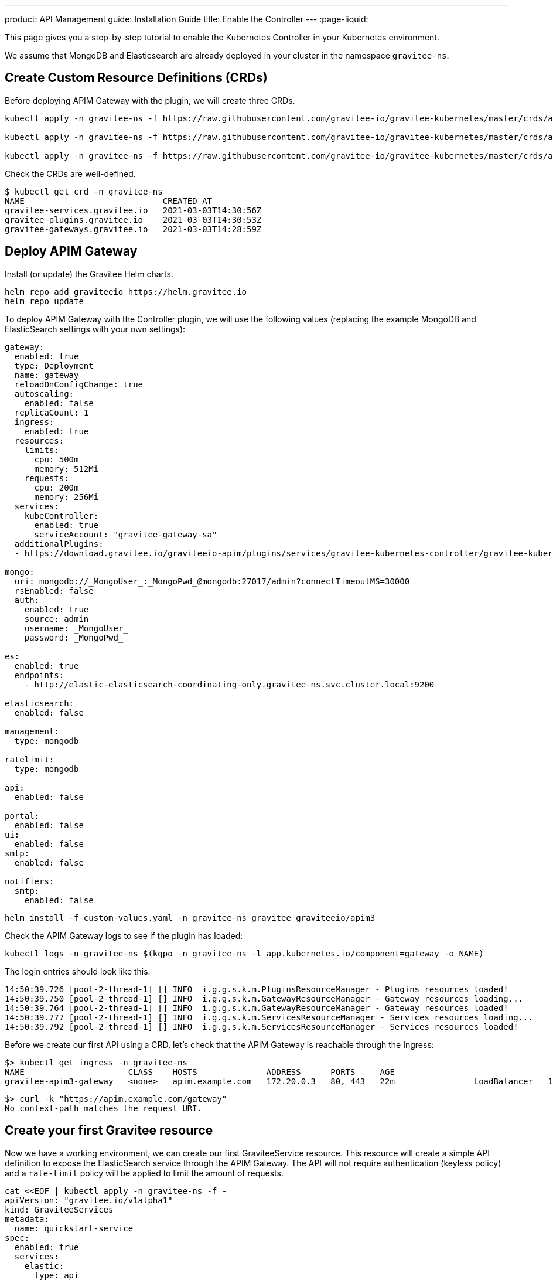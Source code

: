---
product: API Management
guide: Installation Guide
title: Enable the Controller
---
:page-liquid:

This page gives you a step-by-step tutorial to enable the Kubernetes Controller in your Kubernetes environment.

We assume that MongoDB and Elasticsearch are already deployed in your cluster in the namespace `gravitee-ns`.

== Create Custom Resource Definitions (CRDs)

Before deploying APIM Gateway with the plugin, we will create three CRDs.

[source, bash]
----
kubectl apply -n gravitee-ns -f https://raw.githubusercontent.com/gravitee-io/gravitee-kubernetes/master/crds/apim/gravitee-plugin-crd.yml

kubectl apply -n gravitee-ns -f https://raw.githubusercontent.com/gravitee-io/gravitee-kubernetes/master/crds/apim/gravitee-gateway-crd.yml

kubectl apply -n gravitee-ns -f https://raw.githubusercontent.com/gravitee-io/gravitee-kubernetes/master/crds/apim/gravitee-service-crd.yml
----

Check the CRDs are well-defined.

[source, bash]
----
$ kubectl get crd -n gravitee-ns
NAME                            CREATED AT
gravitee-services.gravitee.io   2021-03-03T14:30:56Z
gravitee-plugins.gravitee.io    2021-03-03T14:30:53Z
gravitee-gateways.gravitee.io   2021-03-03T14:28:59Z
----

== Deploy APIM Gateway

Install (or update) the Gravitee Helm charts.

[source, bash]
----
helm repo add graviteeio https://helm.gravitee.io
helm repo update
----

To deploy APIM Gateway with the Controller plugin, we will use the following values (replacing the example MongoDB and ElasticSearch settings with your own settings):

[source, yaml]
----
gateway:
  enabled: true
  type: Deployment
  name: gateway
  reloadOnConfigChange: true
  autoscaling:
    enabled: false
  replicaCount: 1
  ingress:
    enabled: true
  resources:
    limits:
      cpu: 500m
      memory: 512Mi
    requests:
      cpu: 200m
      memory: 256Mi
  services:
    kubeController:
      enabled: true
      serviceAccount: "gravitee-gateway-sa"
  additionalPlugins:
  - https://download.gravitee.io/graviteeio-apim/plugins/services/gravitee-kubernetes-controller/gravitee-kubernetes-controller-0.1.0.zip

mongo:
  uri: mongodb://_MongoUser_:_MongoPwd_@mongodb:27017/admin?connectTimeoutMS=30000
  rsEnabled: false
  auth:
    enabled: true
    source: admin
    username: _MongoUser_
    password: _MongoPwd_

es:
  enabled: true
  endpoints:
    - http://elastic-elasticsearch-coordinating-only.gravitee-ns.svc.cluster.local:9200

elasticsearch:
  enabled: false

management:
  type: mongodb

ratelimit:
  type: mongodb

api:
  enabled: false

portal:
  enabled: false
ui:
  enabled: false
smtp:
  enabled: false

notifiers:
  smtp:
    enabled: false
----

[source, bash]
----
helm install -f custom-values.yaml -n gravitee-ns gravitee graviteeio/apim3
----

Check the APIM Gateway logs to see if the plugin has loaded:

[source, bash]
----
kubectl logs -n gravitee-ns $(kgpo -n gravitee-ns -l app.kubernetes.io/component=gateway -o NAME)
----

The login entries should look like this:

[source, bash]
----
14:50:39.726 [pool-2-thread-1] [] INFO  i.g.g.s.k.m.PluginsResourceManager - Plugins resources loaded!
14:50:39.750 [pool-2-thread-1] [] INFO  i.g.g.s.k.m.GatewayResourceManager - Gateway resources loading...
14:50:39.764 [pool-2-thread-1] [] INFO  i.g.g.s.k.m.GatewayResourceManager - Gateway resources loaded!
14:50:39.777 [pool-2-thread-1] [] INFO  i.g.g.s.k.m.ServicesResourceManager - Services resources loading...
14:50:39.792 [pool-2-thread-1] [] INFO  i.g.g.s.k.m.ServicesResourceManager - Services resources loaded!
----

Before we create our first API using a CRD, let's check that the APIM Gateway is reachable through the Ingress:

[source, bash]
----
$> kubectl get ingress -n gravitee-ns
NAME                     CLASS    HOSTS              ADDRESS      PORTS     AGE
gravitee-apim3-gateway   <none>   apim.example.com   172.20.0.3   80, 443   22m                LoadBalancer   10.43.165.131   172.20.0.3    8882:30431/TCP      19s
----

[source, bash]
----
$> curl -k "https://apim.example.com/gateway"
No context-path matches the request URI.
----

== Create your first Gravitee resource

Now we have a working environment, we can create our first GraviteeService resource.
This resource will create a simple API definition to expose the ElasticSearch service through the APIM Gateway.
The API will not require authentication (keyless policy) and a `rate-limit` policy will be applied to limit the amount of requests.

[source, bash]
----
cat <<EOF | kubectl apply -n gravitee-ns -f -
apiVersion: "gravitee.io/v1alpha1"
kind: GraviteeServices
metadata:
  name: quickstart-service
spec:
  enabled: true
  services:
    elastic:
      type: api
      authentication:
        policy: key-less
      cors:
        enabled: false
      vhosts:
        - path: "/gateway/elastic"
          enabled: true
      paths:
        - prefix: "/*"
          rules:
            - policy: rate-limit
              configuration:
                rate:
                  limit: 1
                  periodTime: 1
                  periodTimeUnit: "SECONDS"
      endpoints:
        default-group:
          backendServices:
            - name: elastic-elasticsearch-master
              port: 9200
EOF
----

Once the resource is applied, check its status with the following command:

[source, bash]
----
$ kubectl get -n gravitee-ns giosvc
NAME                 STATE     MESSAGE   ENABLED   SERVICES
quickstart-service   SUCCESS             1         1
----

Now you can access the ElasticSearch service through APIM Gateway:

[source, bash]
----
$ curl -k "https://apim.example.com/gateway/elastic/"
{
  "name" : "elastic-elasticsearch-master-0",
  "cluster_name" : "elastic",
  "cluster_uuid" : "AFm2J8PITUGZx4srRdoUzw",
  "version" : {
    "number" : "7.10.2",
    "build_flavor" : "oss",
    "build_type" : "tar",
    "build_hash" : "747e1cc71def077253878a59143c1f785afa92b9",
    "build_date" : "2021-01-13T00:42:12.435326Z",
    "build_snapshot" : false,
    "lucene_version" : "8.7.0",
    "minimum_wire_compatibility_version" : "6.8.0",
    "minimum_index_compatibility_version" : "6.0.0-beta1"
  },
  "tagline" : "You Know, for Search"
}
----

If you send a second request less than 1 second later, you will see an error message due to the rate-limit policy:

[source, bash]
----
$ curl -k "https://apim.example.com/gateway/elastic/"
{"message":"Rate limit exceeded ! You reach the limit of 1 requests per 1 seconds","http_status_code":429}
----
